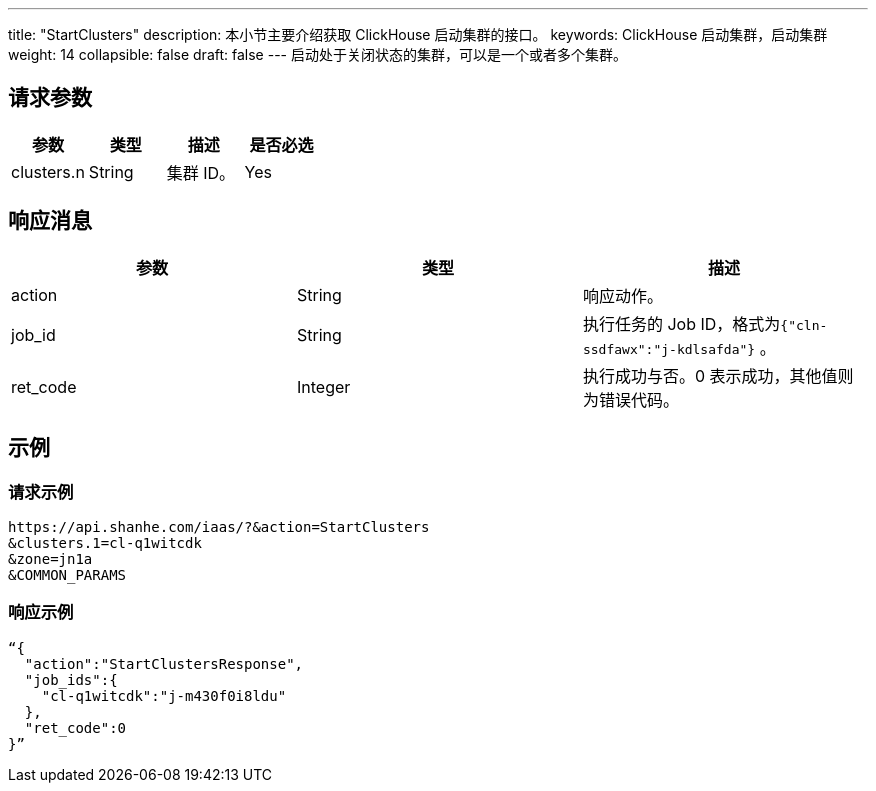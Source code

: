 ---
title: "StartClusters"
description: 本小节主要介绍获取 ClickHouse 启动集群的接口。
keywords: ClickHouse 启动集群，启动集群
weight: 14
collapsible: false
draft: false
---
启动处于关闭状态的集群，可以是一个或者多个集群。

== 请求参数

|===
| 参数 | 类型 | 描述 | 是否必选

| clusters.n
| String
| 集群 ID。
| Yes
|===

== 响应消息

|===
| 参数 | 类型 | 描述

| action
| String
| 响应动作。

| job_id
| String
| 执行任务的 Job ID，格式为``{"cln-ssdfawx":"j-kdlsafda"}`` 。

| ret_code
| Integer
| 执行成功与否。0 表示成功，其他值则为错误代码。
|===

== 示例

=== 请求示例

[,url]
----
https://api.shanhe.com/iaas/?&action=StartClusters
&clusters.1=cl-q1witcdk
&zone=jn1a
&COMMON_PARAMS
----

=== 响应示例

[,json]
----
“{
  "action":"StartClustersResponse",
  "job_ids":{
    "cl-q1witcdk":"j-m430f0i8ldu"
  },
  "ret_code":0
}”
----
